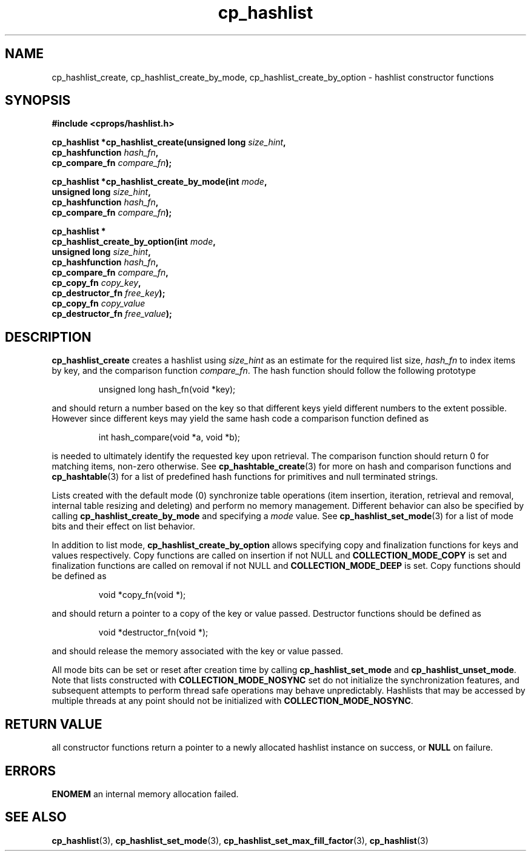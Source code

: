 .TH cp_hashlist 3 "OCTOBER 2005" libcprops.0.0.3 "libcprops - cp_hashlist"
.SH NAME
cp_hashlist_create, cp_hashlist_create_by_mode, cp_hashlist_create_by_option 
\- hashlist constructor functions
.SH SYNOPSIS

.B #include <cprops/hashlist.h>

.BI "cp_hashlist *cp_hashlist_create(unsigned long " size_hint ", 
.ti +32n
.BI "cp_hashfunction " hash_fn ",
.ti +32n
.BI "cp_compare_fn "compare_fn ");
.sp
.BI "cp_hashlist *cp_hashlist_create_by_mode(int " mode ", 
.ti +40n
.BI "unsigned long " size_hint ",
.ti +40n
.BI "cp_hashfunction " hash_fn ", 
.ti +40n
.BI "cp_compare_fn " compare_fn ");
.sp
.B cp_hashlist *
.ti +5n
.BI "cp_hashlist_create_by_option(int " mode ", 
.ti +34n
.BI "unsigned long " size_hint ",
.ti +34n
.BI "cp_hashfunction " hash_fn ",
.ti +34n 
.BI "cp_compare_fn " compare_fn ",
.ti +34n
.BI "cp_copy_fn " copy_key ", 
.ti +34n 
.BI "cp_destructor_fn " free_key ");
.ti +34n
.BI "cp_copy_fn " copy_value "
.ti +34n 
.BI "cp_destructor_fn " free_value ");

.SH DESCRIPTION
.B cp_hashlist_create
creates a hashlist using 
.I size_hint
as an estimate for the required list size, 
.I hash_fn
to index items by key, and the comparison function \fIcompare_fn\fP. The hash
function should follow the following prototype

.RS
.nf
unsigned long hash_fn(void *key);
.fi
.RE

and should return a number based on the key so that different keys yield 
different numbers to the extent possible. However since different keys may 
yield the same hash code a comparison function defined as

.RS
.nf
int hash_compare(void *a, void *b);
.fi
.RE

is needed to ultimately identify the requested key upon retrieval. The 
comparison function should return 0 for matching items, non-zero otherwise. See
.BR cp_hashtable_create (3)
for more on hash and comparison functions and
.BR cp_hashtable (3)
for a list of predefined hash functions for primitives and null terminated
strings.
.sp
Lists created with the default mode (0) synchronize table operations (item
insertion, iteration, retrieval and removal, internal table resizing and 
deleting) and perform no memory management. Different behavior can also be 
specified by calling \fBcp_hashlist_create_by_mode\fP and specifying a 
\fImode\fP value. See
.BR cp_hashlist_set_mode (3)
for a list of mode bits and their effect on list behavior.
.sp
In addition to list mode, \fBcp_hashlist_create_by_option\fP allows specifying 
copy and finalization functions for keys and values respectively. Copy 
functions are called on insertion if not NULL and \fBCOLLECTION_MODE_COPY\fP is
set and finalization functions are called on removal if not NULL and
\fBCOLLECTION_MODE_DEEP\fP is set. Copy functions should be defined as 

.RS
.nf
void *copy_fn(void *);
.fi
.RE

and should return a pointer to a copy of the key or value passed. Destructor 
functions should be defined as

.RS
.nf
void *destructor_fn(void *);
.fi
.RE

and should release the memory associated with the key or value passed. 
.sp
All mode bits can be set or reset after creation time by calling 
\fBcp_hashlist_set_mode\fP and \fBcp_hashlist_unset_mode\fP. Note that lists
constructed with \fBCOLLECTION_MODE_NOSYNC\fP set do not initialize the 
synchronization features, and subsequent attempts to perform thread safe
operations may behave unpredictably. Hashlists that may be accessed by multiple
threads at any point should not be initialized with 
\fBCOLLECTION_MODE_NOSYNC\fP.

.SH RETURN VALUE
all constructor functions return a pointer to a newly allocated hashlist 
instance on success, or \fBNULL\fP on failure. 

.SH ERRORS
.B ENOMEM
an internal memory allocation failed.

.SH "SEE ALSO"
.BR cp_hashlist (3),
.BR cp_hashlist_set_mode (3),
.BR cp_hashlist_set_max_fill_factor (3),
.BR cp_hashlist (3)
